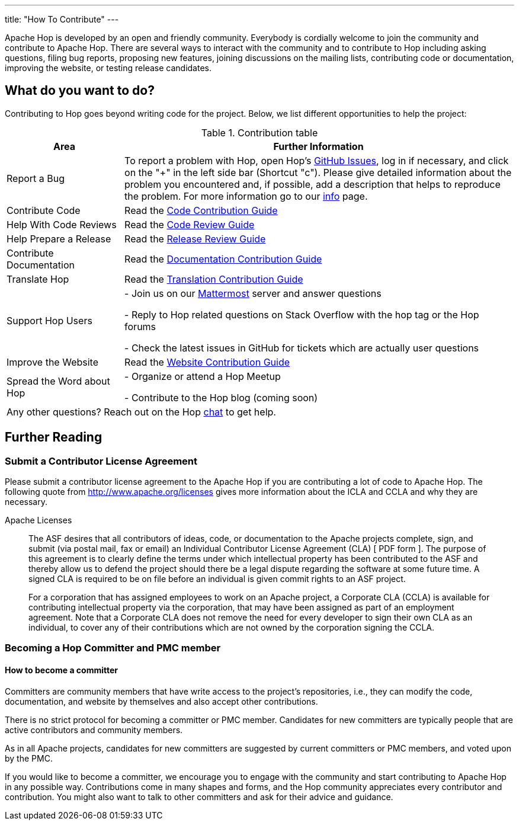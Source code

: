 ---
title: "How To Contribute"
---

Apache Hop is developed by an open and friendly community. Everybody is cordially welcome to join the community and contribute to Apache Hop. There are several ways to interact with the community and to contribute to Hop including asking questions, filing bug reports, proposing new features, joining discussions on the mailing lists, contributing code or documentation, improving the website, or testing release candidates.

== What do you want to do?
Contributing to Hop goes beyond writing code for the project. Below, we list different opportunities to help the project:

.Contribution table
[width="100%", ,cols="3,10", options="header,footer"]
|============================
|Area |Further Information
|Report a Bug|To report a problem with Hop, open Hop’s https://github.com/apache/hop/issues[GitHub Issues ,window=_blank], log in if necessary, and click on the "+" in the left side bar (Shortcut "c").
Please give detailed information about the problem you encountered and, if possible, add a description that helps to reproduce the problem. For more information go to our link:../contribution-guides/github-guide/[info] page.
|Contribute Code|Read the link:../contribution-guides/code-contribution-guide/[Code Contribution Guide]
|Help With Code Reviews|Read the link:../contribution-guides/code-review-guide/[Code Review Guide]
|Help Prepare a Release|Read the link:../contribution-guides/release-contribution-guide/[Release Review Guide]
|Contribute Documentation|Read the link:../contribution-guides/documentation-contribution-guide/[Documentation Contribution Guide]
|Translate Hop|Read the link:../contribution-guides/translation-contribution-guide/[Translation Contribution Guide]
|Support Hop Users|
- Join us on our https://chat.project-hop.org[Mattermost ,window=_blank] server and answer questions

- Reply to Hop related questions on Stack Overflow with the hop tag or the Hop forums

- Check the latest issues in GitHub for tickets which are actually user questions

|Improve the Website|Read the link:../contribution-guides/website-contribution-guide/[Website Contribution Guide]
|Spread the Word about Hop|
- Organize or attend a Hop Meetup

- Contribute to the Hop blog (coming soon)


2+|Any other questions? Reach out on the Hop https://chat.project-hop.org[chat ,window=_blank] to get help.
|============================

== Further Reading
=== Submit a Contributor License Agreement
Please submit a contributor license agreement to the Apache Hop if you are contributing a lot of code to Apache Hop. The following quote from http://www.apache.org/licenses gives more information about the ICLA and CCLA and why they are necessary.


.Apache Licenses
[[apachelicense]]
// [quote, Abraham Lincoln, Address delivered at the dedication of the Cemetery at Gettysburg]
____
The ASF desires that all contributors of ideas, code, or documentation to the Apache projects complete, sign, and submit (via postal mail, fax or email) an Individual Contributor License Agreement (CLA) [ PDF form ]. The purpose of this agreement is to clearly define the terms under which intellectual property has been contributed to the ASF and thereby allow us to defend the project should there be a legal dispute regarding the software at some future time. A signed CLA is required to be on file before an individual is given commit rights to an ASF project.

For a corporation that has assigned employees to work on an Apache project, a Corporate CLA (CCLA) is available for contributing intellectual property via the corporation, that may have been assigned as part of an employment agreement. Note that a Corporate CLA does not remove the need for every developer to sign their own CLA as an individual, to cover any of their contributions which are not owned by the corporation signing the CCLA.
____

=== Becoming a Hop Committer and PMC member
==== How to become a committer
Committers are community members that have write access to the project’s repositories, i.e., they can modify the code, documentation, and website by themselves and also accept other contributions.

There is no strict protocol for becoming a committer or PMC member. Candidates for new committers are typically people that are active contributors and community members.

As in all Apache projects, candidates for new committers are suggested by current committers or PMC members, and voted upon by the PMC.

If you would like to become a committer, we encourage you to engage with the community and start contributing to Apache Hop in any possible way. Contributions come in many shapes and forms, and the Hop community appreciates every contributor and contribution. You might also want to talk to other committers and ask for their advice and guidance.

